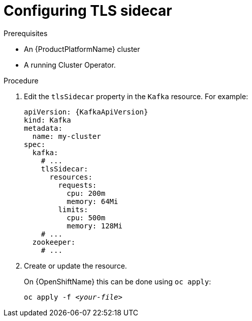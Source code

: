 // Module included in the following assemblies:
//
// assembly-tls-sidecar.adoc

[id='proc-configuring-tls-sidecar-{context}']
= Configuring TLS sidecar

.Prerequisites

* An {ProductPlatformName} cluster
* A running Cluster Operator.

.Procedure

. Edit the `tlsSidecar` property in the `Kafka` resource.
For example:
+
[source,yaml,subs=attributes+]
----
apiVersion: {KafkaApiVersion}
kind: Kafka
metadata:
  name: my-cluster
spec:
  kafka:
    # ...
    tlsSidecar:
      resources:
        requests:
          cpu: 200m
          memory: 64Mi
        limits:
          cpu: 500m
          memory: 128Mi
    # ...
  zookeeper:
    # ...
----
+
. Create or update the resource.
+
ifdef::Kubernetes[]
On {KubernetesName} this can be done using `kubectl apply`:
[source,shell,subs=+quotes]
kubectl apply -f _<your-file>_
+
endif::Kubernetes[]
On {OpenShiftName} this can be done using `oc apply`:
+
[source,shell,subs=+quotes]
oc apply -f _<your-file>_
